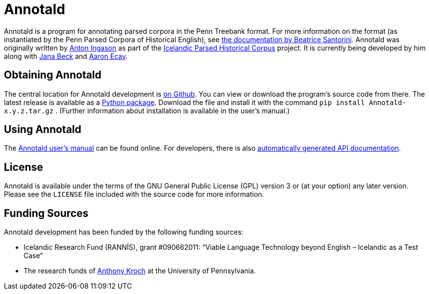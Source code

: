 = Annotald

Annotald is a program for annotating parsed corpora in the Penn Treebank
format.  For more information on the format (as instantiated by the Penn
Parsed Corpora of Historical English), see
http://www.ling.upenn.edu/hist-corpora/annotation/intro.htm#parsed_files[the
documentation by Beatrice Santorini].  Annotald was originally written
by http://linguist.is/[Anton Ingason] as part of the
http://linguist.is/icelandic_treebank/Icelandic_Parsed_Historical_Corpus_(IcePaHC)[Icelandic
Parsed Historical Corpus] project.  It is currently being developed by
him along with link:$$http://www.ling.upenn.edu/~janabeck/$$[Jana Beck] and
link:$$http://www.ling.upenn.edu/~ecay/$$[Aaron Ecay].

== Obtaining Annotald

The central location for Annotald development is
https://github.com/Annotald/annotald[on Github].  You can view or
download the program's source code from there.  The latest release is
available as a link:#[Python package].  Download the file and install it
with the command `pip install Annotald-x.y.z.tar.gz` .  (Further
information about installation is available in the user’s manual.)

== Using Annotald

The link:http://annotald.github.com/user.html[Annotald user’s manual]
can be found online.  For developers, there is also
link:http://annotald.github.com/api-doc/global.html[automatically
generated API documentation].
// TODO: link to dev doc instead?

== License

Annotald is available under the terms of the GNU General Public License
(GPL) version 3 or (at your option) any later version.  Please see the
`LICENSE` file included with the source code for more information.

== Funding Sources

Annotald development has been funded by the following funding sources:

- Icelandic Research Fund (RANNÍS), grant #090662011: “Viable Language
  Technology beyond English – Icelandic as a Test Case”
- The research funds of http://www.ling.upenn.edu/~kroch/[Anthony Kroch]
  at the University of Pennsylvania.
